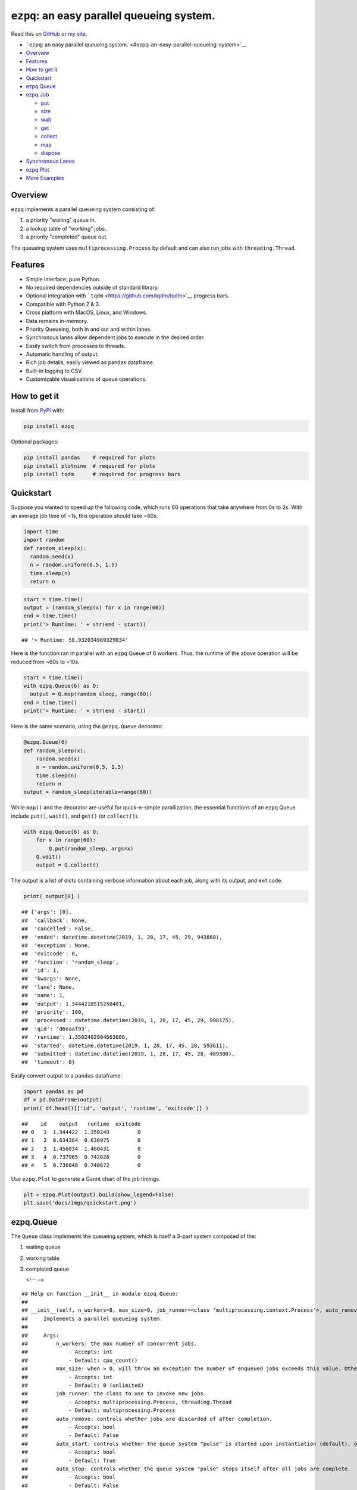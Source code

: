``ezpq``: an easy parallel queueing system.
===========================================

Read this on `GitHub <https://github.com/dm3ll3n/ezpq>`__ or `my
site <https://www.donaldmellenbruch.com/project/ezpq/>`__.

-  ```ezpq``: an easy parallel queueing
   system. <#ezpq-an-easy-parallel-queueing-system>`__
-  `Overview <#overview>`__
-  `Features <#features>`__
-  `How to get it <#how-to-get-it>`__
-  `Quickstart <#quickstart>`__
-  `ezpq.Queue <#ezpqqueue>`__
-  `ezpq.Job <#ezpqjob>`__

   -  `put <#put>`__
   -  `size <#size>`__
   -  `wait <#wait>`__
   -  `get <#get>`__
   -  `collect <#collect>`__
   -  `map <#map>`__
   -  `dispose <#dispose>`__

-  `Synchronous Lanes <#synchronous-lanes>`__
-  `ezpq.Plot <#ezpqplot>`__
-  `More Examples <#more-examples>`__

Overview
--------

``ezpq`` implements a parallel queueing system consisting of:

1. a priority “waiting” queue in.
2. a lookup table of “working” jobs.
3. a priority “completed” queue out.

The queueing system uses ``multiprocessing.Process`` by default and can
also run jobs with ``threading.Thread``.

.. figure:: docs/imgs/ezpq.png
   :alt: 

Features
--------

-  Simple interface; pure Python.
-  No required dependencies outside of standard library.
-  Optional integration with ```tqdm`` <https://github.com/tqdm/tqdm>`__
   progress bars.
-  Compatible with Python 2 & 3.
-  Cross platform with MacOS, Linux, and Windows.
-  Data remains in-memory.
-  Priority Queueing, both in and out and within lanes.
-  Synchronous lanes allow dependent jobs to execute in the desired
   order.
-  Easily switch from processes to threads.
-  Automatic handling of output.
-  Rich job details, easily viewed as pandas dataframe.
-  Built-in logging to CSV.
-  Customizable visualizations of queue operations.

How to get it
-------------

Install from `PyPI <https://pypi.org/project/ezpq/>`__ with:

.. code:: python

    pip install ezpq

Optional packages:

.. code:: python

    pip install pandas    # required for plots
    pip install plotnine  # required for plots
    pip install tqdm      # required for progress bars

Quickstart
----------

Suppose you wanted to speed up the following code, which runs 60
operations that take anywhere from 0s to 2s. With an average job time of
~1s, this operation should take ~60s.

.. code:: python

    import time
    import random
    def random_sleep(x):
      random.seed(x)
      n = random.uniform(0.5, 1.5)
      time.sleep(n)
      return n

.. code:: python

    start = time.time()
    output = [random_sleep(x) for x in range(60)]
    end = time.time()
    print('> Runtime: ' + str(end - start))

::

    ## '> Runtime: 58.932034969329834'

Here is the function ran in parallel with an ``ezpq`` Queue of 6
workers. Thus, the runtime of the above operation will be reduced from
~60s to ~10s.

.. code:: python

    start = time.time()
    with ezpq.Queue(6) as Q:
      output = Q.map(random_sleep, range(60))
    end = time.time()
    print('> Runtime: ' + str(end - start))

Here is the same scenario, using the ``@ezpq.Queue`` decorator.

.. code:: python

    @ezpq.Queue(6)
    def random_sleep(x):
        random.seed(x)
        n = random.uniform(0.5, 1.5)
        time.sleep(n)
        return n
    output = random_sleep(iterable=range(60))

While ``map()`` and the decorator are useful for quick-n-simple
parallization, the essential functions of an ``ezpq`` Queue include
``put()``, ``wait()``, and ``get()`` (or ``collect()``).

.. code:: python

    with ezpq.Queue(6) as Q:
        for x in range(60):
            Q.put(random_sleep, args=x)
        Q.wait()
        output = Q.collect()

The output is a list of dicts containing verbose information about each
job, along with its output, and exit code.

.. code:: python

    print( output[0] )

::

    ## {'args': [0],
    ##  'callback': None,
    ##  'cancelled': False,
    ##  'ended': datetime.datetime(2019, 1, 28, 17, 45, 29, 943860),
    ##  'exception': None,
    ##  'exitcode': 0,
    ##  'function': 'random_sleep',
    ##  'id': 1,
    ##  'kwargs': None,
    ##  'lane': None,
    ##  'name': 1,
    ##  'output': 1.3444218515250481,
    ##  'priority': 100,
    ##  'processed': datetime.datetime(2019, 1, 28, 17, 45, 29, 998175),
    ##  'qid': 'd6eaaf93',
    ##  'runtime': 1.3502492904663086,
    ##  'started': datetime.datetime(2019, 1, 28, 17, 45, 28, 593611),
    ##  'submitted': datetime.datetime(2019, 1, 28, 17, 45, 28, 489300),
    ##  'timeout': 0}

Easily convert output to a ``pandas`` dataframe:

.. code:: python

    import pandas as pd
    df = pd.DataFrame(output)
    print( df.head()[['id', 'output', 'runtime', 'exitcode']] )

::

    ##    id    output   runtime  exitcode
    ## 0   1  1.344422  1.350249         0
    ## 1   2  0.634364  0.638975         0
    ## 2   3  1.456034  1.460431         0
    ## 3   4  0.737965  0.742028         0
    ## 4   5  0.736048  0.740672         0

Use ``ezpq.Plot`` to generate a Gannt chart of the job timings.

.. code:: python

    plt = ezpq.Plot(output).build(show_legend=False)
    plt.save('docs/imgs/quickstart.png')

.. figure:: docs/imgs/quickstart.png
   :alt: 

ezpq.Queue
----------

The ``Queue`` class implements the queueing system, which is itself a
3-part system composed of the:

1. waiting queue
2. working table
3. completed queue


   <!-- -->

::

    ## Help on function __init__ in module ezpq.Queue:
    ## 
    ## __init__(self, n_workers=8, max_size=0, job_runner=<class 'multiprocessing.context.Process'>, auto_remove=False, auto_start=True, auto_stop=False, callback=None, log_file=None, poll=0.1, show_progress=False, qid=None)
    ##     Implements a parallel queueing system.
    ##     
    ##     Args:
    ##         n_workers: the max number of concurrent jobs.
    ##             - Accepts: int
    ##             - Default: cpu_count()
    ##         max_size: when > 0, will throw an exception the number of enqueued jobs exceeds this value. Otherwise, no limit.
    ##             - Accepts: int
    ##             - Default: 0 (unlimited)
    ##         job_runner: the class to use to invoke new jobs.
    ##             - Accepts: multiprocessing.Process, threading.Thread
    ##             - Default: multiprocessing.Process
    ##         auto_remove: controls whether jobs are discarded of after completion.
    ##             - Accepts: bool
    ##             - Default: False
    ##         auto_start: controls whether the queue system "pulse" is started upon instantiation (default), or manually.
    ##             - Accepts: bool
    ##             - Default: True
    ##         auto_stop: controls whether the queue system "pulse" stops itself after all jobs are complete.
    ##             - Accepts: bool
    ##             - Default: False
    ##         callback: optional function to execute synchronously immediately after a job completes.
    ##             - Accepts: function object
    ##             - Default: None
    ##         log_file: if file path is specified, job data is written to this path in CSV format.
    ##             - Accepts: str
    ##             - Default: None
    ##         poll: controls the pulse frequency; the amount of time slept between operations.
    ##             - Accepts: float
    ##             - Default: 0.1
    ##     
    ##     Returns:
    ##         ezpq.Queue object.
    ## 
    ## None

ezpq.Job
--------

A ``ezpq`` job defines the function to run. It is passed to an ``ezpq``
queue with a call to ``submit()``.

::

    ## Help on function __init__ in module ezpq.Job:
    ## 
    ## __init__(self, function, args=None, kwargs=None, name=None, priority=100, lane=None, timeout=0, suppress_errors=False)
    ##     Defines what to run within a `ezpq.Queue`, and how to run it.
    ##     
    ##     Args:
    ##         function: the function to run.
    ##             - Accepts: function object
    ##         args: optional positional arguments to pass to the function.
    ##             - Accepts: list, tuple
    ##             - Default: None
    ##         kwargs: optional keyword arguments to pass to the function.
    ##             - Accepts: dict
    ##             - Default: None
    ##         name: optional name to give to the job. Does not have to be unique.
    ##             - Accepts: str
    ##             - Default: None; assumes same name as job id.
    ##         priority: priority value to assign. Lower values get processed sooner.
    ##             - Accepts: int
    ##             - Default: 100
    ##         lane: a sequential lane to place the job in. if it does not already exist, it will be created.
    ##             - Accepts: int, str; any hashable object
    ##             - Default: None; no lanes.
    ##         timeout: When > 0, if this value (in seconds) is exceeded, the job is terminated. Otherwise, no limit enforced.
    ##             - Accepts: float
    ##             - Default: 0 (unlimited)
    ##     
    ##     Returns:
    ##         ezpq.Job object
    ## 
    ## None

.. code:: python

    with ezpq.Queue(6) as Q:
      for x in range(60):
        priority = x % 2 # give even numbers higher priority.
        job = ezpq.Job(random_sleep, args=x, priority=priority)
        Q.submit(job)
      Q.wait()
      output = Q.collect()

.. figure:: docs/imgs/submit.png
   :alt: 

put
~~~

The ``put`` method creates a job and submits it to an ``ezpq`` queue.
All of its arguments are passed to ``ezpq.Job()``.

.. code:: python

    with ezpq.Queue(6) as Q:
        for x in range(60):
            Q.put(random_sleep, args=x)
        Q.wait()
        output = Q.collect()

size
~~~~

``size()`` returns a count of all items across all three queue
components. It accepts three boolean parameters, ``waiting``,
``working``, and ``completed``. If all of these are ``False`` (default),
all jobs are counted. If any combination of these is ``True``, only the
corresponding queue(s) will be counted. For example:

.. code:: python

    def print_sizes(Q):
        msg = 'Total: {0}; Waiting: {1}; Working: {2}; Completed: {3}'.format(
            Q.size(),
            Q.size(waiting=True),
            Q.size(working=True),
            Q.size(completed=True)
        )
        print(msg)

.. code:: python

    with ezpq.Queue(6) as Q:
        # enqueue jobs
        for x in range(60):
            Q.put(random_sleep, x)
        # repeatedly print sizes until complete.
        while Q.has_work():
            print_sizes(Q)
            time.sleep(1)
        print_sizes(Q)

::

    ## 'Total: 60; Waiting: 60; Working: 0; Completed: 0'
    ## 'Total: 60; Waiting: 51; Working: 6; Completed: 3'
    ## 'Total: 60; Waiting: 46; Working: 6; Completed: 8'
    ## 'Total: 60; Waiting: 39; Working: 6; Completed: 15'
    ## 'Total: 60; Waiting: 34; Working: 6; Completed: 20'
    ## 'Total: 60; Waiting: 31; Working: 6; Completed: 23'
    ## 'Total: 60; Waiting: 24; Working: 6; Completed: 30'
    ## 'Total: 60; Waiting: 17; Working: 6; Completed: 37'
    ## 'Total: 60; Waiting: 11; Working: 6; Completed: 43'
    ## 'Total: 60; Waiting: 6; Working: 6; Completed: 48'
    ## 'Total: 60; Waiting: 0; Working: 5; Completed: 55'
    ## 'Total: 60; Waiting: 0; Working: 1; Completed: 59'
    ## 'Total: 60; Waiting: 0; Working: 0; Completed: 60'

wait
~~~~

The ``wait()`` method will block execution until all jobs complete. It
also accepts a ``timeout`` parameter, given in seconds. The return value
is the count of jobs that did not complete. Thus, a return value greater
than 0 indicates the timeout was exceeded. The parameter ``poll`` can be
used to adjust how frequently (in seconds) the operation checks for
completed jobs (default=0.1).

New in v0.2.0, include ``show_progress=True`` to show a progress bar
while waiting. This is equivalent to a call to ``waitpb()``.

.. figure:: docs/imgs/tqdm.gif
   :alt: 

get
~~~

``get()`` retrieves and deletes (“pop”) the highest priority job from
the completed queue, if one is available. If the completed queue is
empty, ``get()`` returns ``None``. However, ``get()`` will wait for a
completed job if the ``poll`` frequency is greater than 0. If the
timeout is exceeded, ``None`` is returned.

.. code:: python

    with ezpq.Queue(6) as Q:
        n_inputs = 60
        output = [None] * n_inputs
        # enqueue jobs
        for x in range(n_inputs):
            Q.put(random_sleep, args=x)
            
        # repeatedly `get()` until queue is empty.
        for i in range(n_inputs):
            output[i] = Q.get(poll=0.1)

collect
~~~~~~~

``collect()`` is similar to ``get()``, but it will return a list of
*all* completed jobs and clear the completed queue. It does not support
the ``poll`` or ``timeout`` parameters, but you can call ``wait()``
before ``collect()`` if desired.

.. code:: python

    with ezpq.Queue(6) as Q:
        # enqueue jobs
        for x in range(60):
            Q.put(random_sleep, x)
        # wait and collect all jobs
        print('Queue size before: {0}'.format(Q.size()))
        Q.wait()
        output = Q.collect()
        print('Queue size after: {0}'.format(Q.size()))
        print('Output size: {0}'.format(len(output)))

::

    ## 'Queue size before: 60'
    ## 'Queue size after: 0'
    ## 'Output size: 60'

map
~~~

``map`` encapsulates the logic of ``put``, ``wait``, and ``collect`` in
one call. Include ``show_progress=True`` to get output ``tqdm`` progress
bar.

.. figure:: docs/imgs/tqdm_map.gif
   :alt: 

dispose
~~~~~~~

The queueing operations performed by ``ezpq.Queue`` are performed on a
periodic basis. By default, the ``poll`` parameter for a Queue is
``0.1`` seconds. This “pulse” thread will continue firing until the
Queue is disposed of.

In the previous examples, use of the context manager
(``with ezpq.Queue() as Q:``) results in automatic disposal. If not
using the context manager (or decorator), clean up after yourself with
``dispose()``.

Synchronous Lanes
-----------------

When you have jobs that are dependent upon another, you can use “lanes”
to execute them in sequence. All that is required is an arbitrary lane
name/id passed to the ``lane`` parameter of ``put``. Empty lanes are
automatically removed.

.. figure:: docs/imgs/lanes.gif
   :alt: 

In the above graphic, notice how same-colored bars never overlap. These
bars represent jobs that are in the same lane, which executed
synchronously.

ezpq.Plot
---------

The ``Plot`` class is used to visualize the wait, start, and end times
for each job that entered the queueing system. The class is initialized
with a list of dicts; exactly what is returned from a call to
``collect()`` or ``map()``.

Arguments given to ``build()`` control various aspects of the plot, from
coloring, to faceting,

::

    ## Help on function build in module ezpq.Plot:
    ## 
    ## build(self, color_by='qid', facet_by='qid', facet_scale='fixed', show_legend=True, bar_width=1, title=None, color_pal=None, theme='bw')
    ##     Produces a plot based on the data and options provided to a `ezpq.Plot()` object.
    ##     
    ##     Args:
    ##         color_by: controls the column to use for coloring the bars.
    ##             - Accepts: one of 'qid', 'priority', 'lane', 'cancelled', 'exitcode', 'name', 'output'
    ##             - Default: 'qid'
    ##         facet_by: controls the column to use for facetting the plot.
    ##             - Accepts: one of 'qid', 'priority', 'lane', 'cancelled', 'exitcode', 'name', 'output'
    ##             - Default: 'qid'
    ##         facet_scale: controls the scale of the x/y axis across facets.
    ##             - Accepts: one of 'fixed', 'free', 'free_x', 'free_y'
    ##             - Default: 'fixed'
    ##         show_legend: controls whether the legend is drawn.
    ##             - Accepts: bool
    ##             - Default: True
    ##         bar_width: controls the bar width
    ##             - Accepts: float
    ##             - Default: 1
    ##         title: optional title to be drawn above the plot.
    ##             - Accepts: str, None
    ##             - Default: None
    ##         theme:
    ##             - Accepts: 'bw', 'classic', 'gray', 'grey', 'seaborn', '538', 'dark', 'matplotlib', 'minimal', 'xkcd', 'light'
    ##             - Default: 'bw'
    ##     Returns:
    ##         The plot produced from plotnine.ggplot().
    ## 
    ## None

.. code:: python

    with ezpq.Queue(6) as Q:
      for x in range(60):
        lane = x % 5
        Q.put(random_sleep, x, timeout=1, lane=lane)
      Q.wait()
      output = Q.collect()

.. code:: python

    plt = ezpq.Plot(output).build(facet_by='lane', show_legend=False)
    plt.save('docs/imgs/lanes2.png')

.. figure:: docs/imgs/lanes2.png
   :alt: 

Each horizontal bar represents an independent job id. The start of the
gray bar indicates when the job entered the queuing system. The start of
the colored bar indicates when the job started running, and when it
ended. The gray bar that follows (if any) reflects how long it took for
the queue operations to recognize the finished job, join the job data
with its output, remove it from the working table, and place it in the
completed queue.

More Examples
-------------

Many more examples can be found in
`docs/examples.ipynb <//github.com/dm3ll3n/ezpq/blob/master/docs/examples.ipynb>`__.
